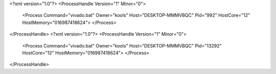 <?xml version="1.0"?>
<ProcessHandle Version="1" Minor="0">
    <Process Command="vivado.bat" Owner="kools" Host="DESKTOP-MMMVBQC" Pid="992" HostCore="12" HostMemory="016987418624">
    </Process>
</ProcessHandle>
<?xml version="1.0"?>
<ProcessHandle Version="1" Minor="0">
    <Process Command="vivado.bat" Owner="kools" Host="DESKTOP-MMMVBQC" Pid="13292" HostCore="12" HostMemory="016987418624">
    </Process>
</ProcessHandle>

